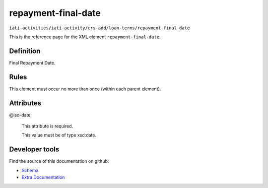repayment-final-date
====================

``iati-activities/iati-activity/crs-add/loan-terms/repayment-final-date``

This is the reference page for the XML element ``repayment-final-date``. 

.. index::
  single: repayment-final-date

Definition
~~~~~~~~~~


Final Repayment Date.


Rules
~~~~~








This element must occur no more than once (within each parent element).







Attributes
~~~~~~~~~~


.. _iati-activities/iati-activity/crs-add/loan-terms/repayment-final-date/.iso-date:

@iso-date
  

  This attribute is required.



  This value must be of type xsd:date.



  





Developer tools
~~~~~~~~~~~~~~~

Find the source of this documentation on github:

* `Schema <https://github.com/IATI/IATI-Schemas/blob/version-2.03/iati-activities-schema.xsd#L2305>`_
* `Extra Documentation <https://github.com/IATI/IATI-Extra-Documentation/blob/version-2.03/fr/activity-standard/iati-activities/iati-activity/crs-add/loan-terms/repayment-final-date.rst>`_

